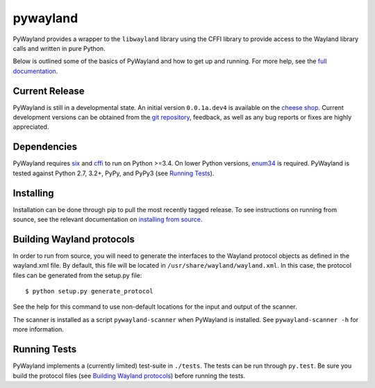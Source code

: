 pywayland
=========

|travis| |coveralls| |docs|

PyWayland provides a wrapper to the ``libwayland`` library using the CFFI
library to provide access to the Wayland library calls and written in pure
Python.

Below is outlined some of the basics of PyWayland and how to get up and
running.  For more help, see the `full documentation`_.

.. _full documentation: http://pywayland.readthedocs.org/

Current Release
---------------

PyWayland is still in a developmental state.  An initial version ``0.0.1a.dev4``
is available on the `cheese shop`_.  Current development versions can be
obtained from the `git repository`_, feedback, as well as any bug reports or
fixes are highly appreciated.

.. _cheese shop: https://pypi.python.org/pypi/pywayland/
.. _git repository: https://github.com/flacjacket/pywayland/

Dependencies
------------

PyWayland requires six_ and cffi_ to run on Python >=3.4.  On lower Python
versions, enum34_ is required.  PyWayland is tested against Python 2.7, 3.2+,
PyPy, and PyPy3 (see `Running Tests`_).

.. _cffi: https://cffi.readthedocs.org/
.. _enum34: https://pypi.python.org/pypi/enum34/
.. _six: https://pythonhosted.org/six/

Installing
----------

Installation can be done through pip to pull the most recently tagged release.
To see instructions on running from sounce, see the relevant documentation on
`installing from source`_.

.. _installing from source: http://pywayland.readthedocs.org/en/latest/install.html#installing-from-source

Building Wayland protocols
--------------------------

In order to run from source, you will need to generate the interfaces to the
Wayland protocol objects as defined in the wayland.xml file.  By default, this
file will be located in ``/usr/share/wayland/wayland.xml``.  In this case, the
protocol files can be generated from the setup.py file::

    $ python setup.py generate_protocol

See the help for this command to use non-default locations for the input and
output of the scanner.

The scanner is installed as a script ``pywayland-scanner`` when PyWayland is
installed.  See ``pywayland-scanner -h`` for more information.

Running Tests
-------------

PyWayland implements a (currently limited) test-suite in ``./tests``.  The
tests can be run through ``py.test``.  Be sure you build the protocol files
(see `Building Wayland protocols`_) before running the tests.

.. |coveralls| image:: https://coveralls.io/repos/flacjacket/pywayland/badge.svg?branch=master
    :alt: Build Coverage
    :target: https://coveralls.io/r/flacjacket/pywayland
.. |docs| image:: https://readthedocs.org/projects/pywayland/badge/?version=latest
    :target: https://readthedocs.org/projects/pywayland/?badge=latest
    :alt: Documentation Status
.. |travis| image:: https://travis-ci.org/flacjacket/pywayland.svg?branch=master
    :alt: Build Status
    :target: https://travis-ci.org/flacjacket/pywayland
